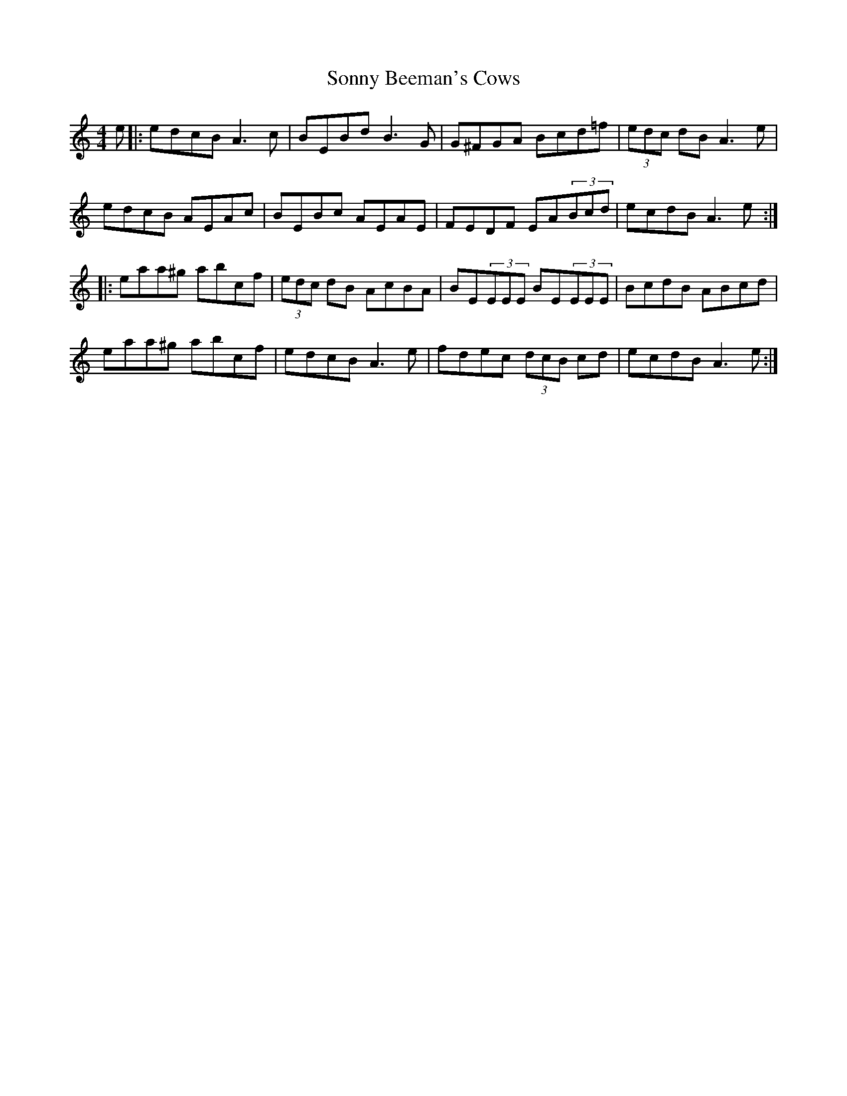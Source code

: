 X: 37794
T: Sonny Beeman's Cows
R: reel
M: 4/4
K: Aminor
e|:edcB A3c|BEBd B3G|G^FGA Bcd=f|(3edc dB A3e|
edcB AEAc|BEBc AEAE|FEDF EA(3Bcd|ecdB A3e:|
|:eaa^g abc’f|(3edc dB AcBA|BE(3EEE BE(3EEE|BcdB ABcd|
eaa^g abc’f|edcB A3e|fdec (3dcB cd|ecdB A3e:|

